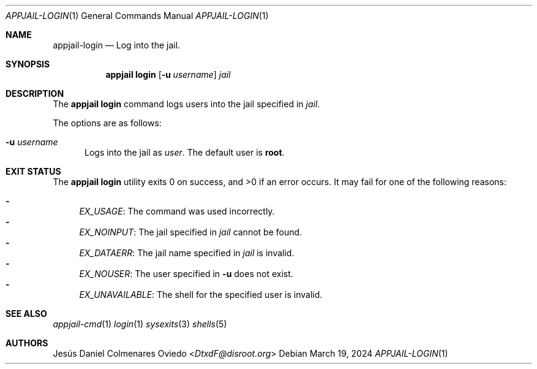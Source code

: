 .\"Copyright (c) 2024, Jesús Daniel Colmenares Oviedo <DtxdF@disroot.org>
.\"All rights reserved.
.\"
.\"Redistribution and use in source and binary forms, with or without
.\"modification, are permitted provided that the following conditions are met:
.\"
.\"* Redistributions of source code must retain the above copyright notice, this
.\"  list of conditions and the following disclaimer.
.\"
.\"* Redistributions in binary form must reproduce the above copyright notice,
.\"  this list of conditions and the following disclaimer in the documentation
.\"  and/or other materials provided with the distribution.
.\"
.\"* Neither the name of the copyright holder nor the names of its
.\"  contributors may be used to endorse or promote products derived from
.\"  this software without specific prior written permission.
.\"
.\"THIS SOFTWARE IS PROVIDED BY THE COPYRIGHT HOLDERS AND CONTRIBUTORS "AS IS"
.\"AND ANY EXPRESS OR IMPLIED WARRANTIES, INCLUDING, BUT NOT LIMITED TO, THE
.\"IMPLIED WARRANTIES OF MERCHANTABILITY AND FITNESS FOR A PARTICULAR PURPOSE ARE
.\"DISCLAIMED. IN NO EVENT SHALL THE COPYRIGHT HOLDER OR CONTRIBUTORS BE LIABLE
.\"FOR ANY DIRECT, INDIRECT, INCIDENTAL, SPECIAL, EXEMPLARY, OR CONSEQUENTIAL
.\"DAMAGES (INCLUDING, BUT NOT LIMITED TO, PROCUREMENT OF SUBSTITUTE GOODS OR
.\"SERVICES; LOSS OF USE, DATA, OR PROFITS; OR BUSINESS INTERRUPTION) HOWEVER
.\"CAUSED AND ON ANY THEORY OF LIABILITY, WHETHER IN CONTRACT, STRICT LIABILITY,
.\"OR TORT (INCLUDING NEGLIGENCE OR OTHERWISE) ARISING IN ANY WAY OUT OF THE USE
.\"OF THIS SOFTWARE, EVEN IF ADVISED OF THE POSSIBILITY OF SUCH DAMAGE.
.Dd March 19, 2024
.Dt APPJAIL-LOGIN 1
.Os
.Sh NAME
.Nm appjail-login
.Nd Log into the jail.
.Sh SYNOPSIS
.Nm appjail login
.Op Fl u Ar username
.Ar jail
.Sh DESCRIPTION
The
.Sy appjail login
command logs users into the jail specified in
.Em jail "."
.Pp
The options are as follows:
.Bl -tag -width xxx
.It Fl u Ar username
Logs into the jail as
.Ar user "."
The default user is
.Sy root "."
.El
.Sh EXIT STATUS
.Ex -std "appjail login"
It may fail for one of the following reasons:
.Pp
.Bl -dash -compact
.It
.Em EX_USAGE ":"
The command was used incorrectly.
.It
.Em EX_NOINPUT ":"
The jail specified in
.Em jail
cannot be found.
.It
.Em EX_DATAERR ":"
The jail name specified in
.Em jail
is invalid.
.It
.Em EX_NOUSER ":"
The user specified in
.Fl u
does not exist.
.It
.Em EX_UNAVAILABLE ":"
The shell for the specified user is invalid.
.El
.Sh SEE ALSO
.Xr appjail-cmd 1
.Xr login 1
.Xr sysexits 3
.Xr shells 5
.Sh AUTHORS
.An Jesús Daniel Colmenares Oviedo Aq Mt DtxdF@disroot.org
